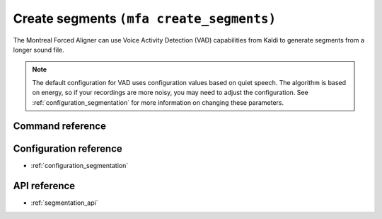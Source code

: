 .. _create_segments:

Create segments ``(mfa create_segments)``
=========================================

The Montreal Forced Aligner can use Voice Activity Detection (VAD) capabilities from Kaldi to generate segments from
a longer sound file.

.. note::

   The default configuration for VAD uses configuration values based on quiet speech. The algorithm is based on energy,
   so if your recordings are more noisy, you may need to adjust the configuration.  See :ref:`configuration_segmentation`
   for more information on changing these parameters.


Command reference
-----------------

.. click:: montreal_forced_aligner.command_line.create_segments:create_segments_cli
   :prog: mfa create_segments
   :nested: full

Configuration reference
-----------------------

- :ref:`configuration_segmentation`

API reference
-------------

- :ref:`segmentation_api`
